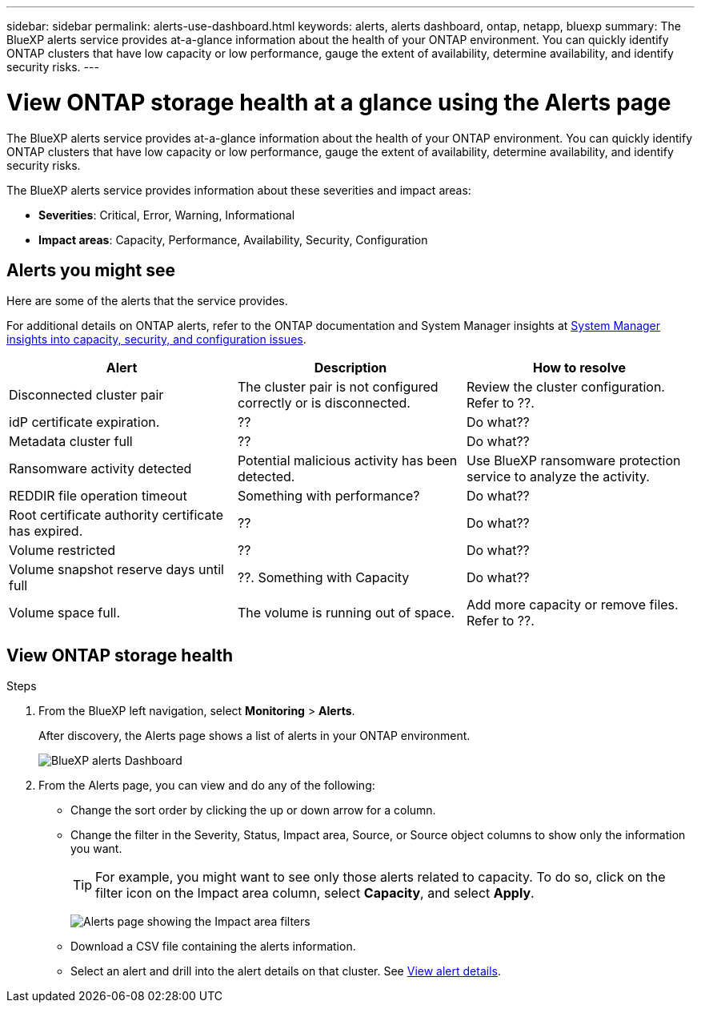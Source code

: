 ---
sidebar: sidebar
permalink: alerts-use-dashboard.html
keywords: alerts, alerts dashboard, ontap, netapp, bluexp
summary: The BlueXP alerts service provides at-a-glance information about the health of your ONTAP environment. You can quickly identify ONTAP clusters that have low capacity or low performance, gauge the extent of availability, determine availability, and identify security risks.
---

= View ONTAP storage health at a glance using the Alerts page
:hardbreaks:
:icons: font
:imagesdir: ./media/

[.lead]
The BlueXP alerts service provides at-a-glance information about the health of your ONTAP environment. You can quickly identify ONTAP clusters that have low capacity or low performance, gauge the extent of availability, determine availability, and identify security risks.

The BlueXP alerts service provides information about these severities and impact areas: 

* *Severities*: Critical, Error, Warning, Informational
* *Impact areas*: Capacity, Performance, Availability, Security, Configuration

== Alerts you might see
Here are some of the alerts that the service provides.

For additional details on ONTAP alerts, refer to the ONTAP documentation and System Manager insights at https://docs.netapp.com/us-en/ontap/concepts/insights-system-optimization-concept.html[System Manager insights into capacity, security, and configuration issues^].

[cols=3*,options="header",cols="30,30,30",width="100%"]
|===
| Alert
| Description
| How to resolve

| Disconnected cluster pair | The cluster pair is not configured correctly or is disconnected. | Review the cluster configuration. 
Refer to ??.
| idP certificate expiration. |?? | Do what??
| Metadata cluster full | ?? | Do what??
| Ransomware activity detected | Potential malicious activity has been detected.  | Use BlueXP ransomware protection service to analyze the activity.  
//Refer to https://docs.netapp.com/us-en/bluexp-ransomware-protection/rp-use-protect.html[Protect workloads against ransomware attacks^].

|REDDIR file operation timeout | Something with performance? | Do what??

| Root certificate authority certificate has expired. | ?? | Do what??|Volume restricted | ?? | Do what?? 


|Volume snapshot reserve days until full | ??. Something with Capacity | Do what??

|Volume space full. | The volume is running out of space. | Add more capacity or remove files.  
Refer to ??.

|===


== View ONTAP storage health

.Steps

. From the BlueXP left navigation, select *Monitoring* > *Alerts*. 
+
After discovery, the Alerts page shows a list of alerts in your ONTAP environment. 
+
image:alerts-dashboard.png[BlueXP alerts Dashboard]

. From the Alerts page, you can view and do any of the following: 

* Change the sort order by clicking the up or down arrow for a column. 
* Change the filter in the Severity, Status, Impact area, Source, or Source object columns to show only the information you want. 
+
TIP: For example, you might want to see only those alerts related to capacity. To do so, click on the filter icon on the Impact area column, select *Capacity*, and select *Apply*.
+
image:alerts-dashboard-capacity-filter.png[Alerts page showing the Impact area filters]
* Download a CSV file containing the alerts information. 
* Select an alert and drill into the alert details on that cluster. See link://alerts-use-alerts.html[View alert details].




